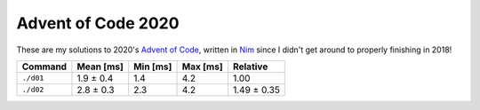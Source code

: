 Advent of Code 2020
===================

These are my solutions to 2020's `Advent of Code`_, written in `Nim`_ since I
didn't get around to properly finishing in 2018!

.. _Advent of Code: http://adventofcode.com/2020
.. _Nim: https://nim-lang.org/

========= ========= ======== ======== ===========
Command   Mean [ms] Min [ms] Max [ms] Relative
========= ========= ======== ======== ===========
``./d01`` 1.9 ± 0.4 1.4      4.2      1.00
``./d02`` 2.8 ± 0.3 2.3      4.2      1.49 ± 0.35
========= ========= ======== ======== ===========

